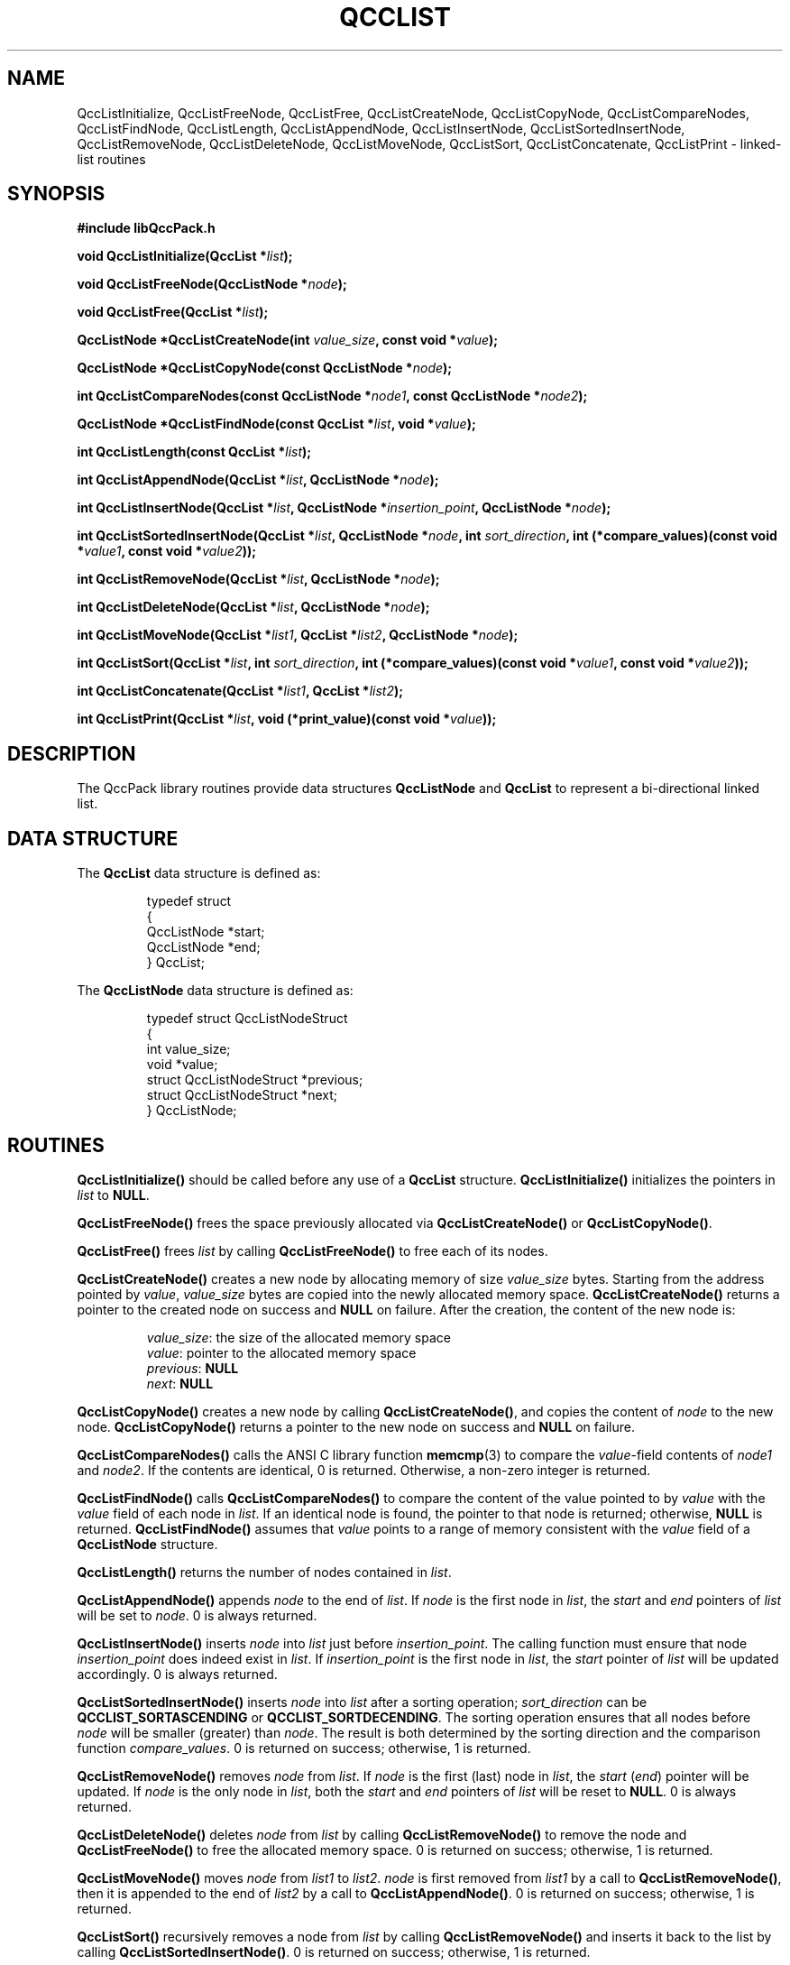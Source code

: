 .TH QCCLIST 3 "QCCPACK" ""
.SH NAME
QccListInitialize,
QccListFreeNode,
QccListFree,
QccListCreateNode,
QccListCopyNode,
QccListCompareNodes,
QccListFindNode,
QccListLength,
QccListAppendNode,
QccListInsertNode,
QccListSortedInsertNode,
QccListRemoveNode,
QccListDeleteNode,
QccListMoveNode,
QccListSort,
QccListConcatenate,
QccListPrint
\- linked-list routines
.SH SYNOPSIS
.B #include "libQccPack.h"
.sp
.BI "void QccListInitialize(QccList *" list );
.br
.sp
.BI "void QccListFreeNode(QccListNode *" node );
.br
.sp
.BI "void QccListFree(QccList *" list );
.br
.sp
.BI "QccListNode *QccListCreateNode(int " value_size ", const void *" value );
.br
.sp
.BI "QccListNode *QccListCopyNode(const QccListNode *" node );
.br
.sp
.BI "int QccListCompareNodes(const QccListNode *" node1 ", const QccListNode *" node2 );
.br
.sp
.BI "QccListNode *QccListFindNode(const QccList *" list ", void *" value );
.br
.sp
.BI "int QccListLength(const QccList *" list );
.br
.sp
.BI "int QccListAppendNode(QccList *" list ", QccListNode *" node );
.br
.sp
.BI "int QccListInsertNode(QccList *" list ", QccListNode *" insertion_point ", QccListNode *" node );
.br
.sp
.BI "int QccListSortedInsertNode(QccList *" list ", QccListNode *" node ", int " sort_direction ", int (*compare_values)(const void *" value1 ", const void *" value2 ));
.br
.sp
.BI "int QccListRemoveNode(QccList *" list ", QccListNode *" node );
.br
.sp
.BI "int QccListDeleteNode(QccList *" list ", QccListNode *" node );
.br
.sp
.BI "int QccListMoveNode(QccList *" list1 ", QccList *" list2 ", QccListNode *" node );
.br
.sp
.BI "int QccListSort(QccList *" list ", int " sort_direction ", int (*compare_values)(const void *" value1 ", const void *" value2 ));
.br
.sp
.BI "int QccListConcatenate(QccList *" list1 ", QccList *" list2 );
.br
.sp
.BI "int QccListPrint(QccList *" list ", void (*print_value)(const void *" value ));
.SH DESCRIPTION
The QccPack library routines provide data structures
.BR QccListNode " and " QccList
to represent a bi-directional linked list.
.SH "DATA STRUCTURE"
The
.B QccList
data structure is defined as:
.RS
.nf

typedef struct
{
  QccListNode *start;
  QccListNode *end;
} QccList;

.fi
.RE
The
.B QccListNode
data structure is defined as:
.RS
.nf

typedef struct QccListNodeStruct
{
  int value_size;
  void *value;
  struct QccListNodeStruct *previous;
  struct QccListNodeStruct *next;
} QccListNode;

.fi
.RE
.LP
.SH ROUTINES
.B QccListInitialize()
should be called before any use of a
.B QccList
structure.
.B QccListInitialize()
initializes the pointers in
.I list
to
.BR NULL .
.LP
.B QccListFreeNode()
frees the space previously allocated via
.BR "QccListCreateNode() "or " QccListCopyNode()".
.LP
.B QccListFree()
frees
.I list
by calling
.B QccListFreeNode()
to free each of its nodes.
.LP
.B QccListCreateNode()
creates a new node by allocating memory of size
.IR "value_size " bytes.
Starting from the address pointed by
.IR value ,
.IR "value_size " bytes
are copied into the newly allocated memory space.
.B QccListCreateNode()
returns a pointer to the created node on success and
.B NULL
on failure. After the creation, the content of the new node is:
.RS

.IR value_size ": the size of the allocated memory space"
.br
.IR value ": pointer to the allocated memory space"
.br
.IR previous :
.B NULL
.br
.IR next :
.B NULL

.RE
.LP
.B QccListCopyNode()
creates a new node by calling
.BR QccListCreateNode() ,
and copies the content of
.I node
to the new node.
.B QccListCopyNode()
returns a pointer to the new node on success and
.B NULL
on failure. 
.LP
.B QccListCompareNodes()
calls the ANSI C library function
.BR memcmp (3)
to compare the 
.IR value -field
contents of
.I node1
and
.IR node2 .
If the contents are identical, 0 is returned. Otherwise, a non-zero
integer is returned.
.LP
.B QccListFindNode()
calls
.B QccListCompareNodes()
to compare the content of the value pointed to by
.I value
with the 
.I value
field of each node in
.IR list .
If an identical node is found, the pointer to that node is returned; otherwise,
.B NULL
is returned.
.B QccListFindNode()
assumes that 
.IR value 
points to a range of memory consistent with the
.I value
field of a  
.BR QccListNode
structure.
.LP
.B QccListLength()
returns the number of nodes contained in
.IR list .
.LP
.B QccListAppendNode()
appends
.I node
to the end of
.IR list .
If
.I node
is the first node in
.IR list ,
the
.IR start " and " end
pointers of
.I list
will be set to
.IR node .
0 is always returned.
.LP
.B QccListInsertNode()
inserts
.I node
into
.I list
just before
.IR insertion_point .
The calling function must ensure that node
.I insertion_point
does indeed exist in
.IR list .
If
.I insertion_point
is the first node in
.IR list ,
the
.I start
pointer of
.I list
will be updated accordingly. 0 is always returned.
.LP
.B QccListSortedInsertNode()
inserts
.I node
into
.I list
after a sorting operation;
.I sort_direction
can be
.BR QCCLIST_SORTASCENDING " or " QCCLIST_SORTDECENDING .
The sorting operation ensures that all nodes before
.I node
will be smaller (greater) than
.IR node .
The result is both determined by the sorting direction and the
comparison function
.IR compare_values .
0 is returned on success; otherwise, 1 is returned.
.LP
.B QccListRemoveNode()
removes
.I node
from
.IR list .
If
.I node
is the first (last) node in
.IR list ,
the
.IR start " (" end ")"
pointer will be updated. If
.I node
is the only node in
.IR list ,
both the
.I start
and
.I end
pointers of
.I list
will be reset to
.BR NULL .
0 is always returned.
.LP
.B QccListDeleteNode()
deletes
.I node
from
.I list
by calling
.B QccListRemoveNode()
to remove the node and
.B QccListFreeNode()
to free the allocated memory space. 0 is returned on success; otherwise, 1 is
returned.
.LP
.B QccListMoveNode()
moves
.I node
from
.I list1 
to
.IR list2 . 
.I node
is first removed from
.I list1
by a call to
.BR QccListRemoveNode() ,
then it is appended to the end of
.I list2
by a call to
.BR QccListAppendNode() .
0 is returned on success; otherwise, 1 is returned.
.LP
.B QccListSort()
recursively removes a node from
.IR list 
by calling
.BR QccListRemoveNode() 
and inserts it back to the list by calling
.BR QccListSortedInsertNode() .
0 is returned on success; otherwise, 1 is returned.
.LP
.B QccListConcatenate()
appends
.I list2 
to the end of
.IR list1 .
Both the
.I start
and
.I end
pointers of
.I list2
are then reset to
.BR NULL .
0 is always returned.
.LP
.B QccListPrint()
prints the content of each node in
.I list
to
.IR stdout
by calling function
.IR print_value .
0 is always returned.
.SH "SEE ALSO"
.BR QccPack (3),
.BR memcmp (3)
.SH NOTES
Except as noted above,
these linked lists routines accept 
.B NULL
list or node pointers,
in which case
these routines return immediately without generating an error or performing
any operations.
.SH AUTHOR
This man page was written by Yufei Yuan <yuanyufei@hotmail.com>.

Copyright (C) 1997-2016  James E. Fowler
.\"  The programs herein are free software; you can redistribute them an.or
.\"  modify them under the terms of the GNU General Public License
.\"  as published by the Free Software Foundation; either version 2
.\"  of the License, or (at your option) any later version.
.\"  
.\"  These programs are distributed in the hope that they will be useful,
.\"  but WITHOUT ANY WARRANTY; without even the implied warranty of
.\"  MERCHANTABILITY or FITNESS FOR A PARTICULAR PURPOSE.  See the
.\"  GNU General Public License for more details.
.\"  
.\"  You should have received a copy of the GNU General Public License
.\"  along with these programs; if not, write to the Free Software
.\"  Foundation, Inc., 675 Mass Ave, Cambridge, MA 02139, USA.
